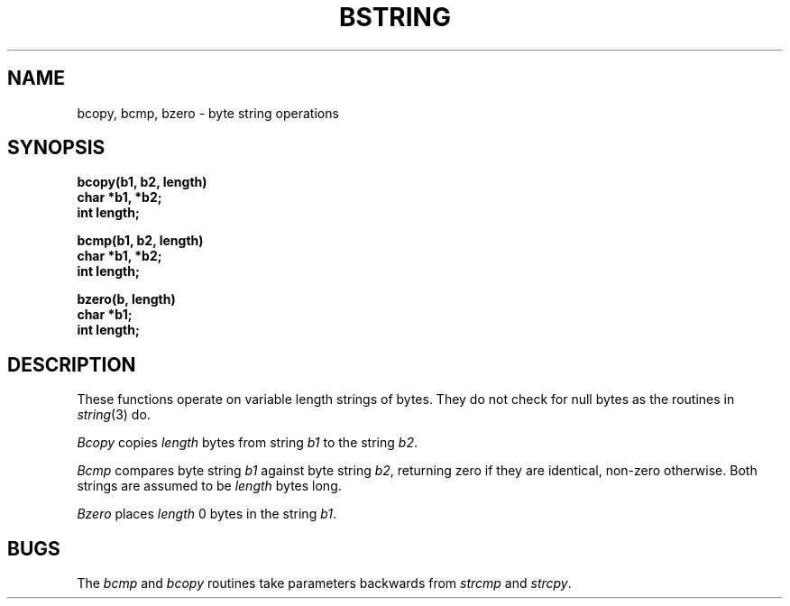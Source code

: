 .TH BSTRING 3  "4 March 1983"
.SH NAME
bcopy, bcmp, bzero \- byte string operations
.SH SYNOPSIS
.nf
.B bcopy(b1, b2, length)
.B char *b1, *b2;
.B int length;
.PP
.B bcmp(b1, b2, length)
.B char *b1, *b2;
.B int length;
.PP
.B bzero(b, length)
.B char *b1;
.B int length;
.fi
.SH DESCRIPTION
These functions operate on variable length strings of bytes.
They do not check for null bytes as the routines in
.IR string (3)
do.
.PP
.I Bcopy
copies 
.I length
bytes from string
.I b1
to the string
.IR b2 .
.PP
.I Bcmp
compares byte string
.I b1
against byte string
.IR b2 ,
returning zero if they are identical,
non-zero otherwise.  Both strings are
assumed to be
.I length
bytes long.
.PP
.I Bzero
places
.I length
0 bytes in the string
.IR b1 .
.SH BUGS
The
.I bcmp
and 
.I bcopy
routines take parameters backwards from
.I strcmp
and
.IR strcpy .
